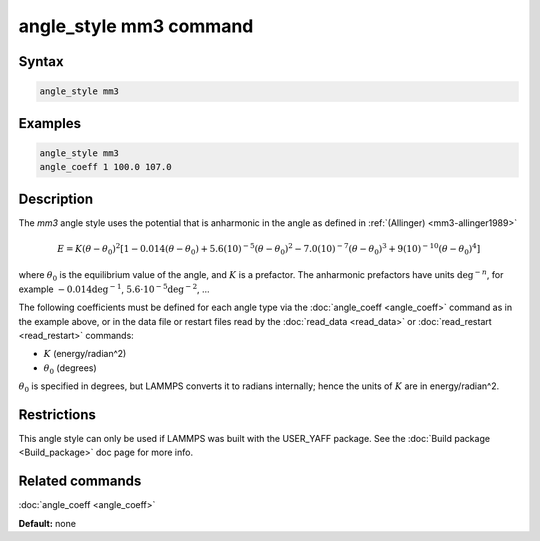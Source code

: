 .. index:: angle_style mm3

angle_style mm3 command
=======================

Syntax
""""""


.. code-block:: LAMMPS

   angle_style mm3

Examples
""""""""


.. code-block:: LAMMPS

   angle_style mm3
   angle_coeff 1 100.0 107.0

Description
"""""""""""

The *mm3* angle style uses the potential that is anharmonic in the angle
as defined in :ref:`(Allinger) <mm3-allinger1989>`

.. math::

   E = K (\theta - \theta_0)^2 \left[ 1 - 0.014(\theta - \theta_0) + 5.6(10)^{-5} (\theta - \theta_0)^2 - 7.0(10)^{-7} (\theta - \theta_0)^3 + 9(10)^{-10} (\theta - \theta_0)^4 \right]


where :math:`\theta_0` is the equilibrium value of the angle, and :math:`K` is a
prefactor. The anharmonic prefactors have units :math:`\deg^{-n}`, for example
:math:`-0.014 \deg^{-1}`, :math:`5.6 \cdot 10^{-5} \deg^{-2}`, ...

The following coefficients must be defined for each angle type via the
:doc:`angle_coeff <angle_coeff>` command as in the example above, or in
the data file or restart files read by the :doc:`read_data <read_data>`
or :doc:`read_restart <read_restart>` commands:

* :math:`K` (energy/radian\^2)
* :math:`\theta_0` (degrees)

:math:`\theta_0` is specified in degrees, but LAMMPS converts it to radians
internally; hence the units of :math:`K` are in energy/radian\^2.

Restrictions
""""""""""""


This angle style can only be used if LAMMPS was built with the
USER\_YAFF package.  See the :doc:`Build package <Build_package>` doc
page for more info.

Related commands
""""""""""""""""

:doc:`angle_coeff <angle_coeff>`

**Default:** none
